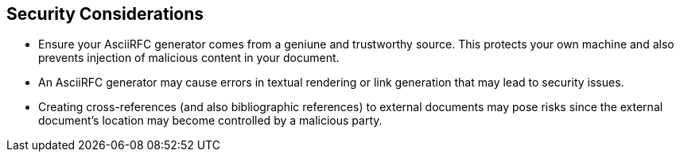 
== Security Considerations

* Ensure your AsciiRFC generator comes from a geniune and trustworthy source.
This protects your own machine and also prevents injection of malicious content
in your document.

* An AsciiRFC generator may cause errors in textual rendering or link
generation that may lead to security issues.

* Creating cross-references (and also bibliographic references) to external
documents may pose risks since the external document's location may become
controlled by a malicious party.

